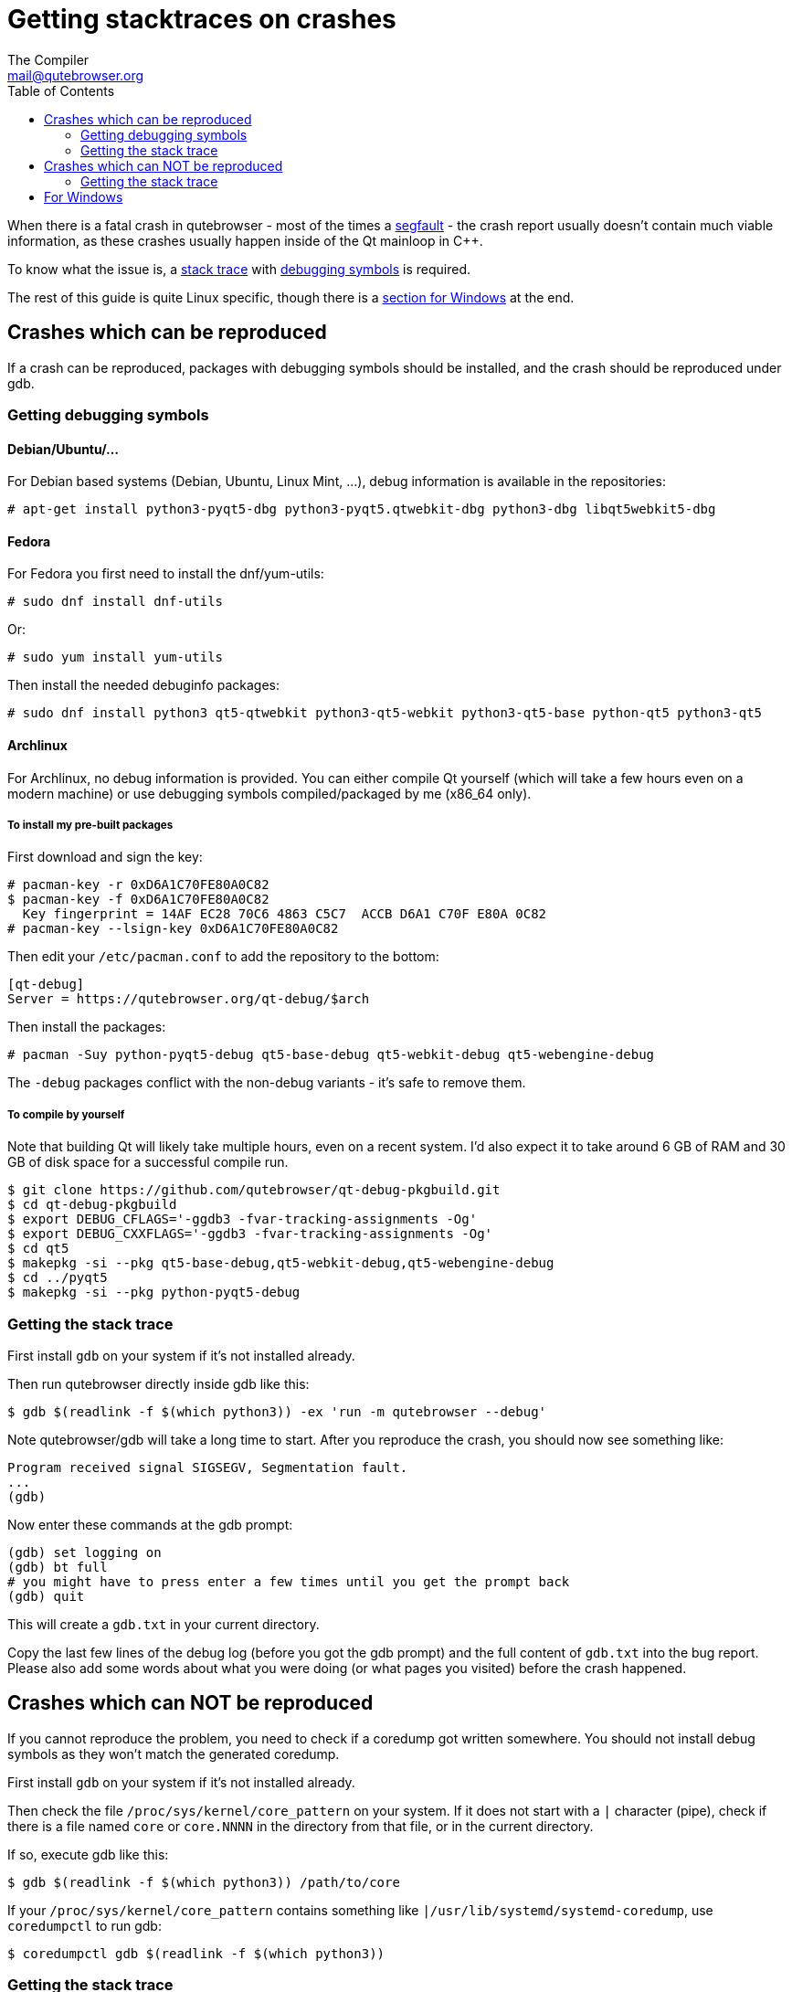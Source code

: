 Getting stacktraces on crashes
==============================
:toc:
The Compiler <mail@qutebrowser.org>

When there is a fatal crash in qutebrowser - most of the times a
https://en.wikipedia.org/wiki/Segmentation_fault[segfault] - the crash report
usually doesn't contain much viable information, as these crashes usually
happen inside of the Qt mainloop in C++.

To know what the issue is, a
https://en.wikipedia.org/wiki/Stack_trace[stack trace] with
https://en.wikipedia.org/wiki/Debug_symbol[debugging symbols] is required.

The rest of this guide is quite Linux specific, though there is a
<<windows,section for Windows>> at the end.

Crashes which can be reproduced
-------------------------------

If a crash can be reproduced, packages with debugging symbols should be
installed, and the crash should be reproduced under gdb.

Getting debugging symbols
~~~~~~~~~~~~~~~~~~~~~~~~~

Debian/Ubuntu/...
^^^^^^^^^^^^^^^^^

For Debian based systems (Debian, Ubuntu, Linux Mint, ...), debug information
is available in the repositories:

----
# apt-get install python3-pyqt5-dbg python3-pyqt5.qtwebkit-dbg python3-dbg libqt5webkit5-dbg
----

Fedora
^^^^^^

For Fedora you first need to install the dnf/yum-utils:

----
# sudo dnf install dnf-utils
----

Or:

----
# sudo yum install yum-utils
----

Then install the needed debuginfo packages:

----
# sudo dnf install python3 qt5-qtwebkit python3-qt5-webkit python3-qt5-base python-qt5 python3-qt5
----

Archlinux
^^^^^^^^^

For Archlinux, no debug information is provided. You can either compile Qt
yourself (which will take a few hours even on a modern machine) or use
debugging symbols compiled/packaged by me (x86_64 only).

To install my pre-built packages
++++++++++++++++++++++++++++++++

First download and sign the key:

----
# pacman-key -r 0xD6A1C70FE80A0C82
$ pacman-key -f 0xD6A1C70FE80A0C82
  Key fingerprint = 14AF EC28 70C6 4863 C5C7  ACCB D6A1 C70F E80A 0C82
# pacman-key --lsign-key 0xD6A1C70FE80A0C82
----

Then edit your `/etc/pacman.conf` to add the repository to the bottom:

----
[qt-debug]
Server = https://qutebrowser.org/qt-debug/$arch
----

Then install the packages:

----
# pacman -Suy python-pyqt5-debug qt5-base-debug qt5-webkit-debug qt5-webengine-debug
----

The `-debug` packages conflict with the non-debug variants - it's safe to
remove them.

To compile by yourself
++++++++++++++++++++++

Note that building Qt will likely take multiple hours, even on a recent system.
I'd also expect it to take around 6 GB of RAM and 30 GB of disk space for a
successful compile run.

----
$ git clone https://github.com/qutebrowser/qt-debug-pkgbuild.git
$ cd qt-debug-pkgbuild
$ export DEBUG_CFLAGS='-ggdb3 -fvar-tracking-assignments -Og'
$ export DEBUG_CXXFLAGS='-ggdb3 -fvar-tracking-assignments -Og'
$ cd qt5
$ makepkg -si --pkg qt5-base-debug,qt5-webkit-debug,qt5-webengine-debug
$ cd ../pyqt5
$ makepkg -si --pkg python-pyqt5-debug
----

Getting the stack trace
~~~~~~~~~~~~~~~~~~~~~~~

First install `gdb` on your system if it's not installed already.

Then run qutebrowser directly inside gdb like this:

----
$ gdb $(readlink -f $(which python3)) -ex 'run -m qutebrowser --debug'
----

Note qutebrowser/gdb will take a long time to start. After you reproduce the
crash, you should now see something like:

----
Program received signal SIGSEGV, Segmentation fault.
...
(gdb)
----

Now enter these commands at the gdb prompt:

----
(gdb) set logging on
(gdb) bt full
# you might have to press enter a few times until you get the prompt back
(gdb) quit
----

This will create a `gdb.txt` in your current directory.

Copy the last few lines of the debug log (before you got the gdb prompt) and
the full content of `gdb.txt` into the bug report. Please also add some words
about what you were doing (or what pages you visited) before the crash
happened.

Crashes which can NOT be reproduced
-----------------------------------

If you cannot reproduce the problem, you need to check if a coredump got
written somewhere. You should not install debug symbols as they won't match the
generated coredump.

First install `gdb` on your system if it's not installed already.

Then check the file `/proc/sys/kernel/core_pattern` on your system. If it does
not start with a `|` character (pipe), check if there is a file named `core` or
`core.NNNN` in the directory from that file, or in the current directory.

If so, execute gdb like this:

----
$ gdb $(readlink -f $(which python3)) /path/to/core
----

If your `/proc/sys/kernel/core_pattern` contains something like
`|/usr/lib/systemd/systemd-coredump`, use `coredumpctl` to run gdb:

----
$ coredumpctl gdb $(readlink -f $(which python3))
----

Getting the stack trace
~~~~~~~~~~~~~~~~~~~~~~~

Now enter these commands at the gdb prompt:

----
(gdb) set logging on
(gdb) bt
# you might have to press enter a few times until you get the prompt back
(gdb) quit
----

Copy the content of `gdb.txt` into the bug report. Please also add some words
about what you were doing (or what pages you visited) before the crash
happened.

[[windows]]
For Windows
-----------

When you see the _qutebrowser.exe has stopped working_ window, do not click
"Close the program". Instead, open your task manager, there right-click on
`qutebrowser.exe` and select "Create dump file". Remember the path of the dump
file displayed there.

Now install
https://www.microsoft.com/en-us/download/details.aspx?id=49924[DebugDiag] from
Microsoft, then run the *DebugDiag 2 Analysis* tool. There, check
*CrashHangAnalysis* and add your crash dump via *Add Data files*. Then click
*Start analysis*.

Close the Internet Explorer which opens when it's done and use the
folder-button at the top left to get to the reports. There find the report file
and send it to mail@qutebrowser.org.
